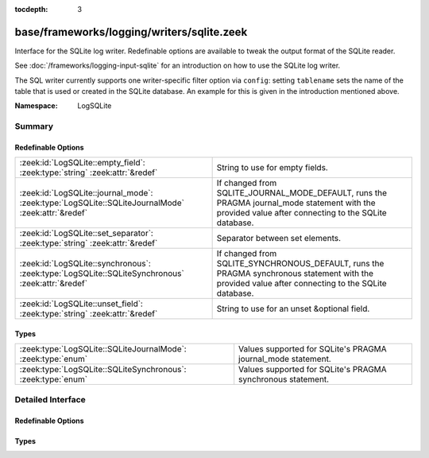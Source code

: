 :tocdepth: 3

base/frameworks/logging/writers/sqlite.zeek
===========================================
.. zeek:namespace:: LogSQLite

Interface for the SQLite log writer. Redefinable options are available
to tweak the output format of the SQLite reader.

See :doc:`/frameworks/logging-input-sqlite` for an introduction on how to
use the SQLite log writer.

The SQL writer currently supports one writer-specific filter option via
``config``: setting ``tablename`` sets the name of the table that is used
or created in the SQLite database. An example for this is given in the
introduction mentioned above.

:Namespace: LogSQLite

Summary
~~~~~~~
Redefinable Options
###################
================================================================================================= ==========================================================================
:zeek:id:`LogSQLite::empty_field`: :zeek:type:`string` :zeek:attr:`&redef`                        String to use for empty fields.
:zeek:id:`LogSQLite::journal_mode`: :zeek:type:`LogSQLite::SQLiteJournalMode` :zeek:attr:`&redef` If changed from SQLITE_JOURNAL_MODE_DEFAULT, runs the PRAGMA
                                                                                                  journal_mode statement with the provided value after connecting to
                                                                                                  the SQLite database.
:zeek:id:`LogSQLite::set_separator`: :zeek:type:`string` :zeek:attr:`&redef`                      Separator between set elements.
:zeek:id:`LogSQLite::synchronous`: :zeek:type:`LogSQLite::SQLiteSynchronous` :zeek:attr:`&redef`  If changed from SQLITE_SYNCHRONOUS_DEFAULT, runs the PRAGMA synchronous
                                                                                                  statement with the provided value after connecting to the SQLite database.
:zeek:id:`LogSQLite::unset_field`: :zeek:type:`string` :zeek:attr:`&redef`                        String to use for an unset &optional field.
================================================================================================= ==========================================================================

Types
#####
============================================================ ============================================================
:zeek:type:`LogSQLite::SQLiteJournalMode`: :zeek:type:`enum` Values supported for SQLite's PRAGMA journal_mode statement.
:zeek:type:`LogSQLite::SQLiteSynchronous`: :zeek:type:`enum` Values supported for SQLite's PRAGMA synchronous statement.
============================================================ ============================================================


Detailed Interface
~~~~~~~~~~~~~~~~~~
Redefinable Options
###################
.. zeek:id:: LogSQLite::empty_field
   :source-code: base/frameworks/logging/writers/sqlite.zeek 23 23

   :Type: :zeek:type:`string`
   :Attributes: :zeek:attr:`&redef`
   :Default: ``"(empty)"``

   String to use for empty fields. This should be different from
   *unset_field* to make the output unambiguous.

.. zeek:id:: LogSQLite::journal_mode
   :source-code: base/frameworks/logging/writers/sqlite.zeek 57 57

   :Type: :zeek:type:`LogSQLite::SQLiteJournalMode`
   :Attributes: :zeek:attr:`&redef`
   :Default: ``LogSQLite::SQLITE_JOURNAL_MODE_DEFAULT``

   If changed from SQLITE_JOURNAL_MODE_DEFAULT, runs the PRAGMA
   journal_mode statement with the provided value after connecting to
   the SQLite database.
   `SQLite's journal_mode documentation <https://www.sqlite.org/pragma.html#pragma_journal_mode>`_
   for more details around performance, data safety trade offs
   and interaction with the PRAGMA synchronous statement.

.. zeek:id:: LogSQLite::set_separator
   :source-code: base/frameworks/logging/writers/sqlite.zeek 16 16

   :Type: :zeek:type:`string`
   :Attributes: :zeek:attr:`&redef`
   :Default: ``","``

   Separator between set elements.

.. zeek:id:: LogSQLite::synchronous
   :source-code: base/frameworks/logging/writers/sqlite.zeek 49 49

   :Type: :zeek:type:`LogSQLite::SQLiteSynchronous`
   :Attributes: :zeek:attr:`&redef`
   :Default: ``LogSQLite::SQLITE_SYNCHRONOUS_DEFAULT``

   If changed from SQLITE_SYNCHRONOUS_DEFAULT, runs the PRAGMA synchronous
   statement with the provided value after connecting to the SQLite database. See
   `SQLite's synchronous documentation <https://www.sqlite.org/pragma.html#pragma_synchronous>`_
   for more details around performance and data safety trade offs.

.. zeek:id:: LogSQLite::unset_field
   :source-code: base/frameworks/logging/writers/sqlite.zeek 19 19

   :Type: :zeek:type:`string`
   :Attributes: :zeek:attr:`&redef`
   :Default: ``"-"``

   String to use for an unset &optional field.

Types
#####
.. zeek:type:: LogSQLite::SQLiteJournalMode
   :source-code: base/frameworks/logging/writers/sqlite.zeek 35 35

   :Type: :zeek:type:`enum`

      .. zeek:enum:: LogSQLite::SQLITE_JOURNAL_MODE_DEFAULT LogSQLite::SQLiteJournalMode

      .. zeek:enum:: LogSQLite::SQLITE_JOURNAL_MODE_DELETE LogSQLite::SQLiteJournalMode

      .. zeek:enum:: LogSQLite::SQLITE_JOURNAL_MODE_TRUNCATE LogSQLite::SQLiteJournalMode

      .. zeek:enum:: LogSQLite::SQLITE_JOURNAL_MODE_PERSIST LogSQLite::SQLiteJournalMode

      .. zeek:enum:: LogSQLite::SQLITE_JOURNAL_MODE_MEMORY LogSQLite::SQLiteJournalMode

      .. zeek:enum:: LogSQLite::SQLITE_JOURNAL_MODE_WAL LogSQLite::SQLiteJournalMode

      .. zeek:enum:: LogSQLite::SQLITE_JOURNAL_MODE_OFF LogSQLite::SQLiteJournalMode

   Values supported for SQLite's PRAGMA journal_mode statement.

.. zeek:type:: LogSQLite::SQLiteSynchronous
   :source-code: base/frameworks/logging/writers/sqlite.zeek 26 26

   :Type: :zeek:type:`enum`

      .. zeek:enum:: LogSQLite::SQLITE_SYNCHRONOUS_DEFAULT LogSQLite::SQLiteSynchronous

      .. zeek:enum:: LogSQLite::SQLITE_SYNCHRONOUS_OFF LogSQLite::SQLiteSynchronous

      .. zeek:enum:: LogSQLite::SQLITE_SYNCHRONOUS_NORMAL LogSQLite::SQLiteSynchronous

      .. zeek:enum:: LogSQLite::SQLITE_SYNCHRONOUS_FULL LogSQLite::SQLiteSynchronous

      .. zeek:enum:: LogSQLite::SQLITE_SYNCHRONOUS_EXTRA LogSQLite::SQLiteSynchronous

   Values supported for SQLite's PRAGMA synchronous statement.


